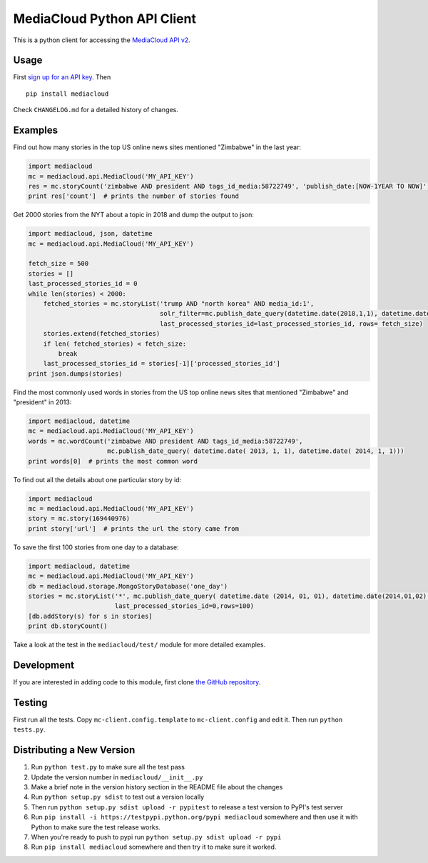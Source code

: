 MediaCloud Python API Client
============================

This is a python client for accessing the `MediaCloud API
v2 <https://github.com/berkmancenter/mediacloud/blob/master/doc/api_2_0_spec/api_2_0_spec.md>`__.

Usage
-----

First `sign up for an API
key <https://core.mediacloud.org/login/register>`__. Then

::

    pip install mediacloud

Check ``CHANGELOG.md`` for a detailed history of changes.

Examples
--------

Find out how many stories in the top US online news sites mentioned
"Zimbabwe" in the last year:

.. code:: python

    import mediacloud
    mc = mediacloud.api.MediaCloud('MY_API_KEY')
    res = mc.storyCount('zimbabwe AND president AND tags_id_media:58722749', 'publish_date:[NOW-1YEAR TO NOW]')
    print res['count']  # prints the number of stories found

Get 2000 stories from the NYT about a topic in 2018 and dump the output
to json:

.. code:: python

    import mediacloud, json, datetime
    mc = mediacloud.api.MediaCloud('MY_API_KEY')

    fetch_size = 500
    stories = []
    last_processed_stories_id = 0
    while len(stories) < 2000:
        fetched_stories = mc.storyList('trump AND "north korea" AND media_id:1', 
                                       solr_filter=mc.publish_date_query(datetime.date(2018,1,1), datetime.date(2019,1,1)),
                                       last_processed_stories_id=last_processed_stories_id, rows= fetch_size)
        stories.extend(fetched_stories)
        if len( fetched_stories) < fetch_size:
            break
        last_processed_stories_id = stories[-1]['processed_stories_id']
    print json.dumps(stories)

Find the most commonly used words in stories from the US top online news
sites that mentioned "Zimbabwe" and "president" in 2013:

.. code:: python

    import mediacloud, datetime
    mc = mediacloud.api.MediaCloud('MY_API_KEY')
    words = mc.wordCount('zimbabwe AND president AND tags_id_media:58722749',
                         mc.publish_date_query( datetime.date( 2013, 1, 1), datetime.date( 2014, 1, 1)))
    print words[0]  # prints the most common word

To find out all the details about one particular story by id:

.. code:: python

    import mediacloud
    mc = mediacloud.api.MediaCloud('MY_API_KEY')
    story = mc.story(169440976)
    print story['url']  # prints the url the story came from

To save the first 100 stories from one day to a database:

.. code:: python

    import mediacloud, datetime
    mc = mediacloud.api.MediaCloud('MY_API_KEY')
    db = mediacloud.storage.MongoStoryDatabase('one_day')
    stories = mc.storyList('*', mc.publish_date_query( datetime.date (2014, 01, 01), datetime.date(2014,01,02) ),
                           last_processed_stories_id=0,rows=100)
    [db.addStory(s) for s in stories]
    print db.storyCount()

Take a look at the test in the ``mediacloud/test/`` module for more
detailed examples.

Development
-----------

If you are interested in adding code to this module, first clone `the
GitHub repository <https://github.com/c4fcm/MediaCloud-API-Client>`__.

Testing
-------

First run all the tests. Copy ``mc-client.config.template`` to
``mc-client.config`` and edit it. Then run ``python tests.py``.

Distributing a New Version
--------------------------

1. Run ``python test.py`` to make sure all the test pass
2. Update the version number in ``mediacloud/__init__.py``
3. Make a brief note in the version history section in the README file
   about the changes
4. Run ``python setup.py sdist`` to test out a version locally
5. Then run ``python setup.py sdist upload -r pypitest`` to release a
   test version to PyPI's test server
6. Run ``pip install -i https://testpypi.python.org/pypi mediacloud``
   somewhere and then use it with Python to make sure the test release
   works.
7. When you're ready to push to pypi run
   ``python setup.py sdist upload -r pypi``
8. Run ``pip install mediacloud`` somewhere and then try it to make sure
   it worked.
